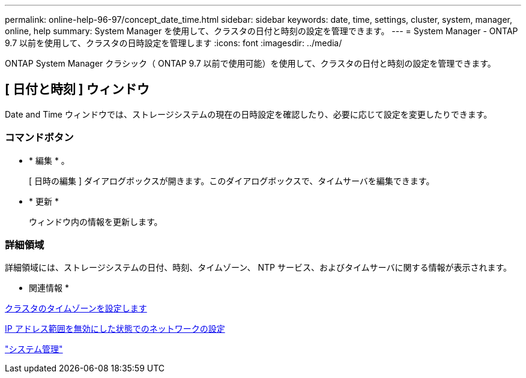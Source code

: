 ---
permalink: online-help-96-97/concept_date_time.html 
sidebar: sidebar 
keywords: date, time, settings, cluster, system, manager, online, help 
summary: System Manager を使用して、クラスタの日付と時刻の設定を管理できます。 
---
= System Manager - ONTAP 9.7 以前を使用して、クラスタの日時設定を管理します
:icons: font
:imagesdir: ../media/


[role="lead"]
ONTAP System Manager クラシック（ ONTAP 9.7 以前で使用可能）を使用して、クラスタの日付と時刻の設定を管理できます。



== [ 日付と時刻 ] ウィンドウ

Date and Time ウィンドウでは、ストレージシステムの現在の日時設定を確認したり、必要に応じて設定を変更したりできます。



=== コマンドボタン

* * 編集 * 。
+
[ 日時の編集 ] ダイアログボックスが開きます。このダイアログボックスで、タイムサーバを編集できます。

* * 更新 *
+
ウィンドウ内の情報を更新します。





=== 詳細領域

詳細領域には、ストレージシステムの日付、時刻、タイムゾーン、 NTP サービス、およびタイムサーバに関する情報が表示されます。

* 関連情報 *

xref:task_setting_time_zone_for_cluster.adoc[クラスタのタイムゾーンを設定します]

xref:task_setting_up_network_when_ip_address_range_is_disabled.adoc[IP アドレス範囲を無効にした状態でのネットワークの設定]

https://docs.netapp.com/us-en/ontap/system-admin/index.html["システム管理"]
